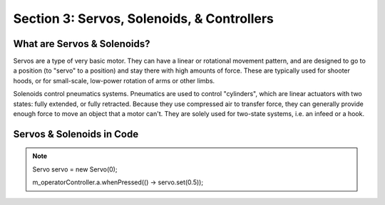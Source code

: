 Section 3: Servos, Solenoids, & Controllers
============================================

.. _what:

What are Servos & Solenoids?
-----------------------------

Servos are a type of very basic motor. They can have a linear or rotational movement pattern, and are designed
to go to a position (to "servo" to a position) and stay there with high amounts of force. These are typically used
for shooter hoods, or for small-scale, low-power rotation of arms or other limbs.

Solenoids control pneumatics systems. Pneumatics are used to control "cylinders", which are linear actuators with two
states: fully extended, or fully retracted. Because they use compressed air to transfer force, they can generally provide
enough force to move an object that a motor can't. They are solely used for two-state systems, i.e. an infeed or a hook.

.. _code:

Servos & Solenoids in Code
---------------------------

.. note:: 
    Servo servo = new Servo(0);

    m_operatorController.a.whenPressed(() -> servo.set(0.5));
